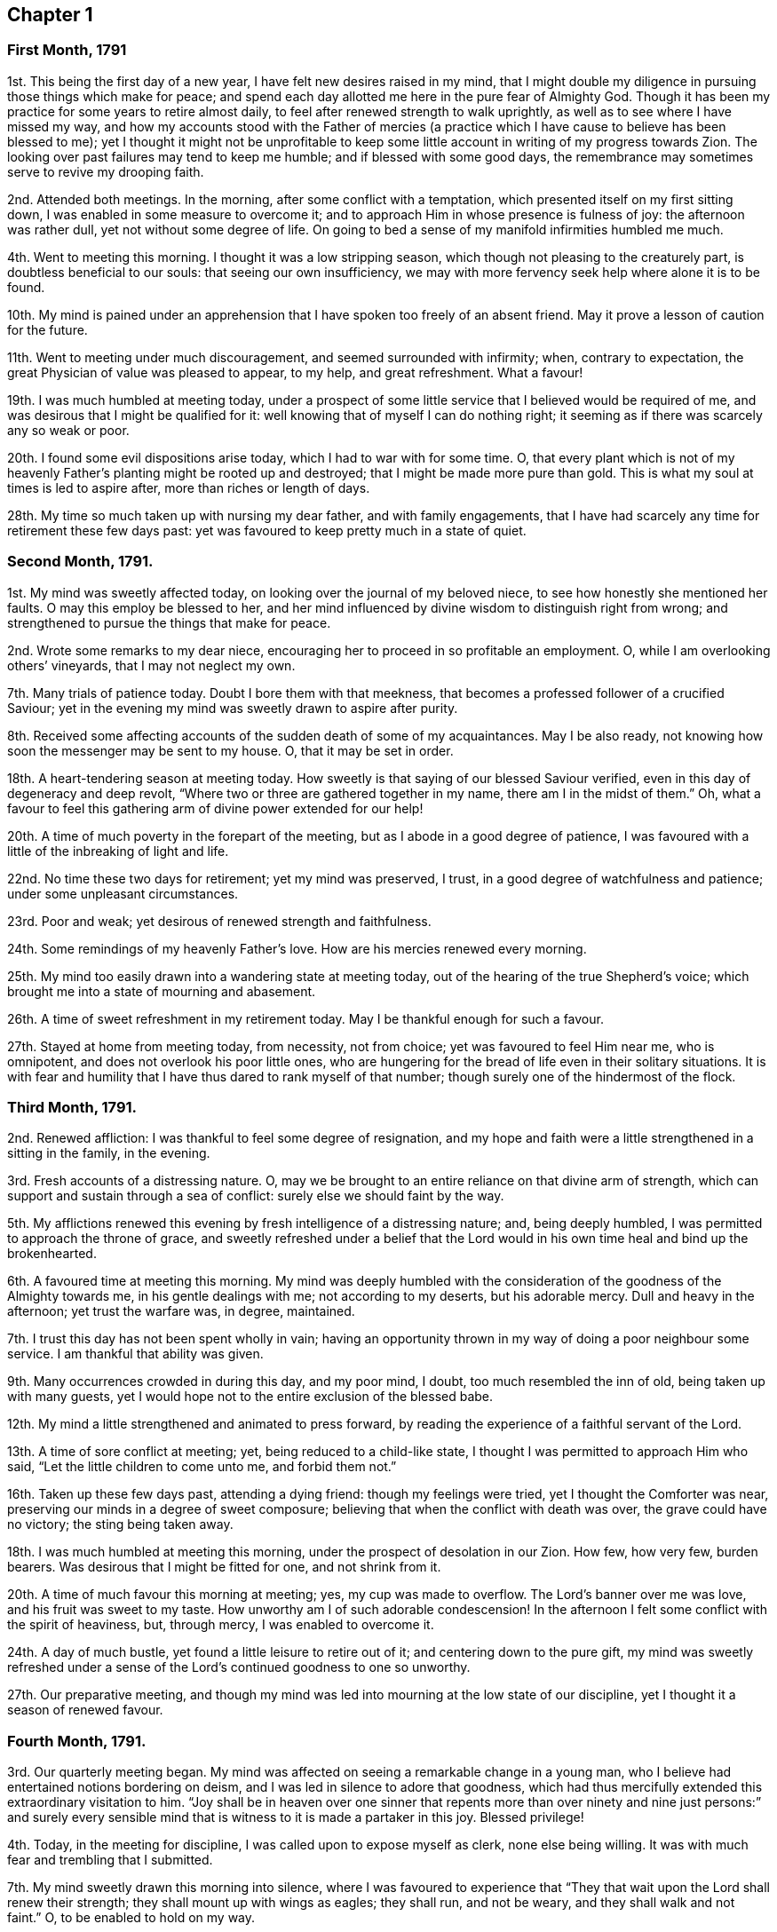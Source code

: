 == Chapter 1

=== First Month, 1791

1st. This being the first day of a new year, I have felt new desires raised in my mind,
that I might double my diligence in pursuing those things which make for peace;
and spend each day allotted me here in the pure fear of Almighty God.
Though it has been my practice for some years to retire almost daily,
to feel after renewed strength to walk uprightly,
as well as to see where I have missed my way,
and how my accounts stood with the Father of mercies (a practice
which I have cause to believe has been blessed to me);
yet I thought it might not be unprofitable to keep some
little account in writing of my progress towards Zion.
The looking over past failures may tend to keep me humble;
and if blessed with some good days,
the remembrance may sometimes serve to revive my drooping faith.

2nd. Attended both meetings.
In the morning, after some conflict with a temptation,
which presented itself on my first sitting down,
I was enabled in some measure to overcome it;
and to approach Him in whose presence is fulness of joy: the afternoon was rather dull,
yet not without some degree of life.
On going to bed a sense of my manifold infirmities humbled me much.

4th. Went to meeting this morning.
I thought it was a low stripping season,
which though not pleasing to the creaturely part, is doubtless beneficial to our souls:
that seeing our own insufficiency,
we may with more fervency seek help where alone it is to be found.

10th. My mind is pained under an apprehension that
I have spoken too freely of an absent friend.
May it prove a lesson of caution for the future.

11th. Went to meeting under much discouragement, and seemed surrounded with infirmity;
when, contrary to expectation, the great Physician of value was pleased to appear,
to my help, and great refreshment.
What a favour!

19th. I was much humbled at meeting today,
under a prospect of some little service that I believed would be required of me,
and was desirous that I might be qualified for it:
well knowing that of myself I can do nothing right;
it seeming as if there was scarcely any so weak or poor.

20th. I found some evil dispositions arise today, which I had to war with for some time.
O,
that every plant which is not of my heavenly Father`'s
planting might be rooted up and destroyed;
that I might be made more pure than gold.
This is what my soul at times is led to aspire after, more than riches or length of days.

28th. My time so much taken up with nursing my dear father, and with family engagements,
that I have had scarcely any time for retirement these few days past:
yet was favoured to keep pretty much in a state of quiet.

=== Second Month, 1791.

1st. My mind was sweetly affected today, on looking over the journal of my beloved niece,
to see how honestly she mentioned her faults.
O may this employ be blessed to her,
and her mind influenced by divine wisdom to distinguish right from wrong;
and strengthened to pursue the things that make for peace.

2nd. Wrote some remarks to my dear niece,
encouraging her to proceed in so profitable an employment.
O, while I am overlooking others`' vineyards, that I may not neglect my own.

7th. Many trials of patience today.
Doubt I bore them with that meekness,
that becomes a professed follower of a crucified Saviour;
yet in the evening my mind was sweetly drawn to aspire after purity.

8th. Received some affecting accounts of the sudden death of some of my acquaintances.
May I be also ready, not knowing how soon the messenger may be sent to my house.
O, that it may be set in order.

18th. A heart-tendering season at meeting today.
How sweetly is that saying of our blessed Saviour verified,
even in this day of degeneracy and deep revolt,
"`Where two or three are gathered together in my name, there am I in the midst of them.`"
Oh, what a favour to feel this gathering arm of divine power extended for our help!

20th. A time of much poverty in the forepart of the meeting,
but as I abode in a good degree of patience,
I was favoured with a little of the inbreaking of light and life.

22nd. No time these two days for retirement; yet my mind was preserved, I trust,
in a good degree of watchfulness and patience; under some unpleasant circumstances.

23rd. Poor and weak; yet desirous of renewed strength and faithfulness.

24th. Some remindings of my heavenly Father`'s love.
How are his mercies renewed every morning.

25th. My mind too easily drawn into a wandering state at meeting today,
out of the hearing of the true Shepherd`'s voice;
which brought me into a state of mourning and abasement.

26th. A time of sweet refreshment in my retirement today.
May I be thankful enough for such a favour.

27th. Stayed at home from meeting today, from necessity,
not from choice; yet was favoured to feel Him near me, who is omnipotent,
and does not overlook his poor little ones,
who are hungering for the bread of life even in their solitary situations.
It is with fear and humility that I have thus dared to rank myself of that number;
though surely one of the hindermost of the flock.

=== Third Month, 1791.

2nd. Renewed affliction: I was thankful to feel some degree of resignation,
and my hope and faith were a little strengthened in a sitting in the family,
in the evening.

3rd. Fresh accounts of a distressing nature.
O, may we be brought to an entire reliance on that divine arm of strength,
which can support and sustain through a sea of conflict:
surely else we should faint by the way.

5th. My afflictions renewed this evening by fresh intelligence of a distressing nature;
and, being deeply humbled, I was permitted to approach the throne of grace,
and sweetly refreshed under a belief that the Lord would
in his own time heal and bind up the brokenhearted.

6th. A favoured time at meeting this morning.
My mind was deeply humbled with the consideration
of the goodness of the Almighty towards me,
in his gentle dealings with me; not according to my deserts, but his adorable mercy.
Dull and heavy in the afternoon; yet trust the warfare was, in degree, maintained.

7th. I trust this day has not been spent wholly in vain;
having an opportunity thrown in my way of doing a poor neighbour some service.
I am thankful that ability was given.

9th. Many occurrences crowded in during this day, and my poor mind, I doubt,
too much resembled the inn of old, being taken up with many guests,
yet I would hope not to the entire exclusion of the blessed babe.

12th. My mind a little strengthened and animated to press forward,
by reading the experience of a faithful servant of the Lord.

13th. A time of sore conflict at meeting; yet, being reduced to a child-like state,
I thought I was permitted to approach Him who said,
"`Let the little children to come unto me, and forbid them not.`"

16th. Taken up these few days past, attending a dying friend:
though my feelings were tried, yet I thought the Comforter was near,
preserving our minds in a degree of sweet composure;
believing that when the conflict with death was over, the grave could have no victory;
the sting being taken away.

18th. I was much humbled at meeting this morning,
under the prospect of desolation in our Zion.
How few, how very few, burden bearers.
Was desirous that I might be fitted for one, and not shrink from it.

20th. A time of much favour this morning at meeting; yes, my cup was made to overflow.
The Lord`'s banner over me was love, and his fruit was sweet to my taste.
How unworthy am I of such adorable condescension!
In the afternoon I felt some conflict with the spirit of heaviness, but, through mercy,
I was enabled to overcome it.

24th. A day of much bustle, yet found a little leisure to retire out of it;
and centering down to the pure gift,
my mind was sweetly refreshed under a sense of the
Lord`'s continued goodness to one so unworthy.

27th. Our preparative meeting,
and though my mind was led into mourning at the low state of our discipline,
yet I thought it a season of renewed favour.

=== Fourth Month, 1791.

3rd. Our quarterly meeting began.
My mind was affected on seeing a remarkable change in a young man,
who I believe had entertained notions bordering on deism,
and I was led in silence to adore that goodness,
which had thus mercifully extended this extraordinary visitation to him.
"`Joy shall be in heaven over one sinner that repents more than
over ninety and nine just persons:`" and surely every sensible
mind that is witness to it is made a partaker in this joy.
Blessed privilege!

4th. Today, in the meeting for discipline, I was called upon to expose myself as clerk,
none else being willing.
It was with much fear and trembling that I submitted.

7th. My mind sweetly drawn this morning into silence,
where I was favoured to experience that "`They that
wait upon the Lord shall renew their strength;
they shall mount up with wings as eagles; they shall run, and not be weary,
and they shall walk and not faint.`"
O, to be enabled to hold on my way.

11th. Wrote a letter to a young woman,
who is apparently hastening fast to her dissolution.
Was fearful she did not think so herself.
She received it kindly.
O, that it may induce her to turn inward, and see how her accounts stand.

13th. Too much encumbered about many things, some of which did not materially concern me.
Was taken in the night with such a violent palpitation of the heart,
that I scarcely expected to survive the struggle; but you, O Lord, were near me,
and sustained me, and in adorable mercy heard and relieved me.
O, make me thankful enough, and humble enough.

14th. Low and humble today, and desirous of being kept so.
In the evening I met with a severe shock to my feelings.

17th. A time of travail in the morning; yet secret counsel was vouchsafed;
for which I was humbly thankful.
They that would be espoused to Christ must be chaste, both in thought, word, and deed,
and entertain nothing that would defile the temple which he is pleased at times to visit.

18th. On a review of this day, I feel no condemnation;
but hope I have been enabled to step along safely.

21st. Conscious of some weakness.
Paid a visit to a friend in affliction, in which I had satisfaction.

22nd. While waiting this morning at meeting, as I thought, at Wisdom`'s gate,
an unexpected and strong temptation was presented to my mind by the grand adversary;
but I trust I did not in any measure join in therewith:
and my secret cry to the Lord was for preservation, and that he would be pleased,
in his infinite mercy, rather to cut short the thread of my life,
than that I should live to dishonour his holy name.
Oh, the distress it brought, lest I should be separated from the love of God!

23rd. My mind renewedly humbled, under a sense of my own weakness,
and the subtlety of the unwearied adversary; of which I had a painful proof yesterday.
O, to be enabled to draw near him, who can alone preserve from the devourer.

26th. This day was much given up to family concerns and company,
I think I may say in a cross to my own will, feeling some pantings after heavenly bread.
A little refreshment before I retired to rest.
Oh, the privilege of reposing our cares in Him,
who alone is able to sustain the poor drooping soul
amidst the many conflicts it has had to encounter,
in its passage to (I trust) a better country!

30th. Though a silent meeting, yet to my mind a very favoured one, far beyond my deserts:
yet towards the conclusion, the meeting was attacked with sleepiness;
which I had reason to fear had prevailed with some, much to their hurt.
Oh, the supineness and indifference of some who ought, from their advanced age,
to stand as pillars in the church,
and strengthen the weak hands of us who are so much younger!

=== Fifth Month, 1791.

3rd. A wrong disposition got up this morning,
(even something of murmuring and complaining) on comparing my situation with
some others who are more favoured with the company of valuable friends.
Was thankful to feel it corrected, and self brought into abasement,
on considering the many blessings I enjoy beyond thousands;
and that the best of teachers, who can never be removed into a corner, is ever near,
and all-sufficient to those that trust in him.
Surely he has dealt bountifully with me, far beyond my deserts.
How ungrateful then to repine at his dispensations!
O, my soul, be your clothing dust and ashes.

4th. More quiet and comfortable today,
but no time for retirement till after I went to bed;
when I sought Him whom my soul loves; and he was pleased to refresh my wearied soul.

8th. A favoured time at meeting.
How is the Lord pleased, at times, to make the desert blossom as the rose!

9th. Poorly in health, and apprehensive by my feelings that I should be quite ill;
yet favoured with resignation to whatever the Lord shall be pleased to dispense,
either sickness or health, believing it will be all ordered in best wisdom.

10th. Better today, which is cause of thankfulness; and what is still more so,
that I was favoured to approach Him "`who is the health of my countenance.`"

11th. A beautiful morning!
I rose early, and I thought my mind being perfectly calm, resembled the cloudless sky;
but meeting with some cross events, I was not enough on my guard,
but allowed it to be ruffled, which brought me into humiliation;
and I was desirous of retreating to the washing pool,
that I might be cleansed from every defiling and hurtful thing.

12th. Spent a good part of the day in profitable reading,
which tended to draw my mind heavenward.
How much of my time have I squandered in the forepart of my life,
in reading books of a pernicious tendency!

23rd. My mind too much outward,
which surely brings with it its own punishment--a
sensible deprivation of the presence of God.
What greater punishment!

24th. My mind, having suffered hunger, was led to pant after heavenly bread:
which was graciously vouchsafed in my retirement today.
Oh, this best of blessings!
Nothing short of it can satisfy the quickened soul.

29th. A time of labour in the morning: yet not deserted by the good Husbandman.
Went to meeting in the afternoon in great weakness; when quite unexpectedly,
the Lord was pleased to break in upon my soul with his life-giving presence,
and by removing the spirit of heaviness, to array it with the garment of praise:
and I believe others were made partakers of the same inestimable blessing.

=== Sixth Month, 1791.

1st. No time for retirement today;
yet in my solitary walk I met with the beloved of souls, who sweetly attracted me,
and melted me into tears under a sense of his goodness and my own nothingness:
feeling at that time that all good proceeded from him,
and that it is only as we receive ability from him, that we can do anything aright.

5th. A time of sweet encouragement at meeting, this morning.
O, that such seasons may be rightly improved.
Stayed at home in the afternoon, from necessity.

7th. No time for retirement today; though I strove hard for it,
and was as often disappointed:
yet the sweet quiet I felt in the evening induced me to believe
that my desires were accepted by the Father of mercies.
How much better is it to spend one hour in your courts than a thousand elsewhere, yes,
preferable to the most refined delights this world can yield!

10th. A time of labour at meeting,
being humbly desirous of being directed aright in a little
service which I believe was required of me.

11th. Wrote a letter to a young man,
who I believed had been favoured with an extraordinary visitation,
and who I was fearful was going backward.
Found peace in discharging what I believed to be my duty, leaving the event.

12th. A time of digging deep, yet laboured not in vain,
being favoured to drink a little at the pure fountain of life.
The afternoon was an uncommonly laborious meeting;
and though my mind was deeply exercised for the arisings of life,
I could scarcely feel any.
Times and seasons are in the Lord`'s hand; and no doubt but these stripping,
proving ones, are intended for a trial of our faith and patience.

13th. The rest of this week confined by illness,
under which I was preserved in a good degree of composure
and resignation to the divine will;
and was favoured at seasons, to feel the Physician of value near,
whose heavenly presence can shed peace and comfort even on the bed of sickness.

19th. Well enough to get to meeting, which I esteemed a favour,
and which proved a precious heart-tendering season.

20th. A short, but sweet refreshing season today, which I thought helped to support me,
through an unpleasant conference with the young man to whom I had written.
I fear he is in an unsafe spot.

21st. My mind a little relieved (though by no means
wholly) from the burden thrown on it yesterday,
and is deeply humbled, fearing I have done wrong in giving him my advice;
yet thought I did it in much simplicity, and under an apprehension of duty.
O, to be rightly directed, is the sincere prayer of my heart.

22nd. Rather comforted under a belief that I did right in writing,
though it had not the desired effect.

25th. On a review of this day, I think my mind has been too much outward,
yet I found time for a little retirement,
in which it was drawn to aspire after a better state, even perfect holiness.

28th. No suitable time for retirement.
Caught myself entertaining vain and silly thoughts.
Was desirous they might be taken from me, which was granted me; and, though in company,
my mind was sweetly attracted upwards,
feeling sensibly that all was lighter than vanity
when compared with the joys of God`'s salvation.

=== Seventh Month, 1791.

3rd. Our quarterly meeting, not large: I thought the forepart of the meeting heavy,
yet not wholly deserted by the great and good Husbandman,
who is still mindful of his little ones.

4th. The meeting this morning I thought a favoured season;
a fresh extension of heavenly regard to the backsliders in our Israel.
My poor mind was earnestly turned to the Lord for help and strength,
which was graciously given me to go through the service of the meeting as clerk.

6th. A close trial this morning in parting with a beloved sister;
and the prayer of my heart was to the Father of mercies,
that he would be pleased to be with her in the way that she goes,
and be unto her as a wall of defence on the right hand and on the left.

14th. Felt sweetly peaceful this morning,
and something of the hovering wing of ancient goodness,
even while employed in the business of the day: but,
alas! for lack of watchfulness I missed my way;
and though it is what many would esteem a small thing, yet I felt it to be wrong.
O for more stability.
How does the soul, measurably redeemed from the pollutions of the world,
feel even small crimes!
I am thankful to feel it so,
and earnestly desire that this swift witness against every appearance of evil,
may be my constant companion through time.

15th. A hard struggle with a spirit of indifference and lukewarmness,
which beset me at meeting today; but with thankfulness may acknowledge that, in degree,
I obtained the victory,
through the gracious assistance of Him who saw my feeble endeavours and blessed them;
to whom be the praise.

19th. Felt comfortable today notwithstanding some unpleasant circumstances.
Favoured with a little access to the throne of grace; where in deep prostration,
my poor wearied soul begged a renewal of strength to hold on its way.

22nd. A favoured season at meeting this morning; which, I think,
should have proved a sufficient incitement to keep my heart with all diligence, etc.,
instead of which gave way in the afternoon to a wandering disposition,
and strong fights of imagination,
which surely led from that peaceful and quiet habitation,
which I thought my soul enjoyed this morning.
O, may it be favoured to get again into the valley, where there is safety.

27th. Favoured in my retirement today, yet was guilty of a weakness in the evening,
in saying "`Sunday`" to a person not a Friend, for which I felt condemnation,
and desire to abide humbly under it.

28th. This day passed I trust in humility and fear;
and I was favoured in the evening far beyond my deserts,
with sweet access to the throne of grace,
where I implored forgiveness and more stability for the future.

29th. Was desirous this morning at meeting of sitting like Mary of old,
at the feet of Jesus; and to be taught of him;
when it was shown me that I was not enough pure; that the warfare must be continued,
and that daily.
O, that I might be thoroughly cleansed.

=== Eighth Month, 1791.

2nd. Was favoured in my retirement today to recur, as it were,
to Bethel (where the Lord was first pleased to visit my soul),
and gratefully to call to mind his gracious dealings with me.
Though his appearance was at first very low and small,
even as it is compared to a grain of mustard seed,
yet he was pleased to incline my heart to prize it,
and in abundant condescension has been pleased to increase my store; and,
blessed forever be his holy name, has kept me alive to this very day.
O, that I may never turn aside to the right hand or the left,
but deeply ponder the path of my feet, and let my eye look straight forward.

6th. A sweet refreshing season this evening,
being favoured to partake of that stream which makes glad the whole heritage of God.
How unworthy am I of such goodness!
Did not choose to go out this evening, lest I should lose the sweet savour.

8th. Deeply humbled today under a sense of my own unworthiness,
and a fear that my love is not sufficiently pure and chaste towards Christ,
who is alone worthy of our affections.
O, to be more weaned from the world.

12th. A very favoured heart-tendering season this morning at meeting;
but towards the close a scheme of benevolence caught my attention; which,
though there was something specious in its appearance, drew my mind off its proper watch.
Thus can the enemy transform himself as into an angel of light, in order to gain his ends.

17th. Shook off sloth, and rose early,
that I might have a little time for retirement before the rest of the family was stirring;
that, waiting at Wisdom`'s gate,
my mind might be influenced so as to step safely through the day,
yet did not feel the divine presence so sensibly as many times.
May I be sufficiently humbled; not doubting but the deficiency was on my part.

23rd. A sweet cloudless morning.
I rose with a tranquil mind, being desirous of preservation through the day;
and surely I had need of it, finding fresh exercise for my patience.

24th. A refreshing time this evening,
under the belief that it was nothing short of the good hand of God,
that first inclined my heart thus to religious retirement.
It was not from any imitation, not knowing any, at the time I began,
that were in the practice; but I can with thankfulness acknowledge,
that it has been abundantly blessed to me.

28th. I sensibly felt the divine presence this morning at meeting, and,
under a sense of my manifold infirmities,
was led to aspire after a greater degree of holiness and renewed strength to walk uprightly;
seeing some who had, I believe, made a good beginning, turning aside from the narrow way;
not being (I fear) humble enough to receive the babe Jesus in his lowly appearance;
but perhaps expecting great things,
and looking as some did formerly for signs and wonders.

31st. Very unwell in my bodily health,
yet favoured with a renewal of strength to press forward.

=== Ninth Month, 1791.

1st. A very trying day, and my spirits, being weak from indisposition,
could hardly bear up under it;
yet I earnestly desired an increase of patience and humble resignation under every allotment,
however trying.

2nd. A stripping time at meeting.
I felt weak, poor, and helpless, like a little child; having nothing of my own,
and scarcely strength to ask for a little help.

4th. A precious meeting in the morning.
In the afternoon, after labouring for about an hour,
without gaining what my soul longed for, these words opened livingly in my mind,
"`He trod the wine-press alone,
and of the people there was none with him,`" which tendered me exceedingly:
and the language of my soul was,
that I might not be like those formerly who followed
him for the sake of the loaves and fishes;
but that I might be willing to be his faithful companion in tribulation, believing,
that if ever I entered the kingdom it must be through suffering.

13th. Went a journey, and poorly in health,
so that I could not have retired but with difficulty:
and am fearful of appearing more in show than in substance; yet thought I felt good near,
and was preserved in a degree of quiet and (I trust) innocence.

21st. "`The heart knows his own bitterness:`" and were it not that I am sometimes
favoured to partake of that joy with which the stranger cannot intermeddle,
surely my heart would have fainted long ago.

24th. A favoured season this morning!
Surely the oftener we retreat to the fountain,
the more likely we are to keep our garments unspotted of the world.

25th. A time of labour in the forepart of the meeting;
yet being desirous of patiently abiding under it, the clouds at length were dispelled,
and the Lord was pleased to arise with healing under his wings;
for which favour may all that is within me magnify his adorable name.

27th. A severe struggle this morning with indisposition.
What a favour, in such seasons of distress, to feel the Physician of value near; and Oh,
what an unspeakable favour to have a well-grounded hope,
that when this earthly tabernacle shall decay,
we shall have a better mansion prepared for us, even a house eternal in the heavens!

29th. No time for retirement today; yet felt my mind sweetly attracted upwards,
several times in the course of the day; especially in the evening when in company,
so that I could scarcely refrain from tears.

=== Tenth Month, 1791.

3rd. Our quarterly meeting at Esher.
A precious heart-tendering time at meeting this morning, after some conflict.
At the conclusion of the meeting for worship,
I received the affecting intelligence of the death of my beloved uncle Jeremiah Waring,
which affected most, if not all friends present:
his removal being considered a public loss.
Many said, "`We have lost a father;`" for such he was to the meeting he belonged to.
Alas, who is there likely to fill the vacant seats of the worthies removed!
May the Lord of the harvest be pleased to raise up some;
for surely the state of things in this quarter is lamentable!

6th. Have dwelt much in the valley these last three days;
though I met with some interruptions, from company, yet it has seemed a weaning time.
O for a more perfect dedication of heart to the Lord and his service.

9th. Went to Alton, to the funeral of my beloved uncle;
the company was much smaller than it would otherwise have been,
owing to the very wet weather.
The forepart of the meeting I thought much favoured; feeling that which is beyond words.
A solemn pause at the grave, notwithstanding the inclemency of the weather.

12th. Was at Alton week-day meeting;
at which though I found enough to do to keep my mind upon the watch,
yet I think on the whole it was a favoured season.
Returned home in the afternoon; found all well:
a fresh cause for thankfulness and lowliness!

14th. "`Stand in awe,
and sin not,`" was sweetly impressed on my mind soon
after my first sitting down in meeting;
and a refreshing season it proved, my soul being led as into fresh and green pastures;
yes, I was made to lie down and rest as at noon-day.
Oh, that one so unworthy should be favoured with this blessed experience!
Not withstanding; before the meeting closed, I got off my watch:
such is the instability of human nature when left to itself.

16th. A time of close exercise this morning at meeting, in which I had to believe,
that my feet would be turned into a narrower path than I had hitherto walked in,
and that the day of the Lord must come upon all pleasant pictures.
O, may I be enabled to dwell with the consuming fire,
and freely give up to the sword that which is appointed for destruction.

22nd. My strength a little renewed this morning in my retirement.
How sweet and profitable are these seasons!

23rd. A refreshing season at meeting this morning: yes,
I thought the stone was rolled from the well`'s mouth, so that my soul,
with some others present, was favoured to drink freely of the waters of life.
O, that all were gathered to this fountain;
then would there not be so many barren ones among us, as is now sorrowfully the case.

26th. Received the affecting account of the death of a relation,
who has left a wife with four small children.
It has shown to my mind the necessity of digging deep;
that when afflictions like these are permitted to come,
we may know a safe hiding place from the storm.

29th. Surely my mind resembles the dove after making
excursions from the ark (that place of safety);
but, finding no rest for the sole of her foot, returns wearied, yet with delight, to it.
And Oh, the adorable goodness of God!
How is he, as it were, putting forth his hand and receiving me into this quiet habitation!
O, that I may never stray from it.

31st. My mind a little animated to press forward in the heavenly race,
by reading a sweet account of a youth but sixteen years of age;
yet who had far outstripped me.
O, may it excite to increasing vigilance and circumspect walking;
that I also may at the conclusion of time, have an inheritance among the saints,
and spirits of just men made perfect.

=== Eleventh Month, 1791.

2nd. Company and visiting have taken up much of my time today:
yet could not go comfortably to bed without feeling after the divine healing virtue,
and taking a solemn review of the day, in which I felt no condemnation:
so went to bed in peace.

4th. Strengthened in my solitary sitting today;
being favoured to partake of the water which is freely offered to those that seek it.
Oh, that so many should slight so great a blessing!

7th. Have spent my time today in good and profitable company,
and my mind much occupied in an affair of some importance; yet upon a review,
I think I might have stolen a little time for retirement,
that I might have had the more full enjoyment of
his presence which I ought to prefer to every consideration,
and which I, sometimes, hope I do: but through the instability of nature,
oftentimes miss my way.

11th. A precious season at meeting this morning, though a silent one,
and but very few there;
yet surely we were favoured to feel that gracious promise verified,
that where two or three are gathered in the name of Christ,
there will he be in the midst of them.

13th. Another favoured meeting;, and notwithstanding, as Benjamin Kidd had to express,
many, considering our small number, are sick and weakly, and some asleep;
yet the Lord is still graciously remembering Zion, and satisfying her poor with bread.

20th. Confined these two last days by indisposition.
It was some trial to be kept from meeting; but knowing from where all good comes,
and waiting in my solitary sitting to feel him, who is omnipresent,
near to sustain my feeble mind,
he was graciously pleased to revisit my soul with his life-giving presence.
In the afternoon I had a little conference with a dear niece,
in which I imparted some spiritual advice;
being anxiously concerned that she may seek the God of her Fathers,
now in her youthful days.

21st. Poor, weak, and low, both as to my outward and inward state.
How do I long, like the poor woman formerly, to touch but the hem of his garment,
that I might be made whole.

23rd. A little revived and comforted today,
in the belief that I am still preferring Jerusalem to my chief joy.
O,
may "`my right hand forget her cunning,`" and "`my tongue cleave to the
"`roof of my mouth,`" rather than I should desert a cause so precious.

25th. In my silent sitting at meeting this morning, I had some clear openings.
How is the Lord hiding the mysteries of his kingdom now, as formerly,
from the wise and prudent of this world, and revealing them to babes and sucklings!
Forever blessed be his holy name!

27th. When I brought my gift to the altar today,
I saw that I had done something which was to be removed before it could be accepted;
yet I endeavoured to reason it away, thinking it was too trifling to be required;
but it was clearly shown me, that I was not to look at the smallness of the sacrifice,
if the Lord saw fit to require it at my hands, who "`sees not as man sees.`"
I am thankful that I was enabled to take up the cross and yield obedience;
in which I found peace.
May I ever thus attend to the pure discoveries of this divine teacher.

29th. Spent the forepart of the day profitably;
but walking out in the evening I met with several acquaintances, with whom I conversed,
and my mind got too much into the spirit of the world
which separates from the spirit of Christ.
Feeling this to be my situation,
I endeavoured to turn inward and feel after that which crucifies to the world,
and was favoured to feel my strength a little renewed.

=== Twelfth Month, 1791.

3rd. Another affecting instance of the uncertainty of time,
in the sudden removal of dear Mary Merryweather, a mother in our Israel.
A stripping time surely!

4th. How frequently necessary are the operations of the sword of the spirit,
to separate between the precious and the vile;
and though it is painful to the creaturely part,
yet I am thankful to feel this work going on.
O,
that it may remove (though it may divide as between the joints and the
marrow) everything that is contrary to the pure mind and will of the Lord,
is the sincere prayer of my heart.

6th. My mind sweetened and refreshed by the renewed
visitation of the heavenly Father`'s love,
very early this morning before day-light, as I lay on my pillow;
so that I can say from some degree of living experience,
good is the Lord and worthy to be feared and served forever.

11th. A favoured season at meeting, both morning and afternoon.
It was shown me that I should dwell more in the meekness;
and my heart was affected with the recollection of our blessed
Saviour`'s example of meekness and patience under suffering.
O, that I might, indeed, be enabled to follow him wherever he is pleased to lead.

14th. Have been confined these three days by indisposition,
having had another attack of the palpitation.
The struggle was so violent; that had not the arm of the Lord been underneath,
I think I never could have survived it;
but though the billows rose high they were not permitted to overwhelm me.
I still feel weak and low every way, yet I have not cast away my confidence,
believing the Lord is still near, though he is pleased at times to hide, as it were,
his face from me.

15th. A sweet refreshing season today,
attended with an earnest desire that I may not be found
in an unprepared state to meet the Bridegroom of souls.
O, that I may be preserved chaste in my love to him is the earnest breathing of my soul.

18th. In the forepart of the meeting the enemy was near spreading his snares,
and seeking to draw my poor mind off its watch; but my eye and cry being to the Lord,
who beheld the conflict, he was pleased, in gracious condescension,
to appear for my help, and the renewal of my strength.
May I walk more worthy of such unmerited goodness.

19th. "`Strait is the gate, and narrow is the way, which leads unto life,`" I find it so;
but, O, may I never grow weary of striving to enter in, nor faint in my mind;
ever keeping in remembrance that the crown is at the end of the race.

21st. Let the day pass over without retiring, permitting little things to prevent me:
but not feeling easy under this omission, when I retired to rest,
I besought the Lord to forgive me,
and strengthen me in future to follow him more faithfully,
being desirous to wash my hands in innocency, that so I might encompass his holy altar.

26th. Oh, the daily warfare that must be maintained,
if we would run the Christian race! nothing short of a frequent
supply of divine nourishment can enable us to endure the combat.

31st. And now I am come to the close of the year.
On looking back I am a little revived with the hope,
that if I have not made much progress I have not been going backward;
and though I still feel myself a poor weak creature,
yet I have abundant cause of thankfulness that I
am still preserved in the land of the living,
notwithstanding the many assaults of an unwearied enemy.
Though I know not what trials may await me,
yet I desire not to be anxious about the future; but rest in firm reliance on the Lord,
that whatever he may see fitting to dispense, will be for my good,
even as for daily bread.
May I be preserved in it, and then let come what will come,
I believe it will be well with me.
Oh! this state of humble dependance is very precious in my sight.
